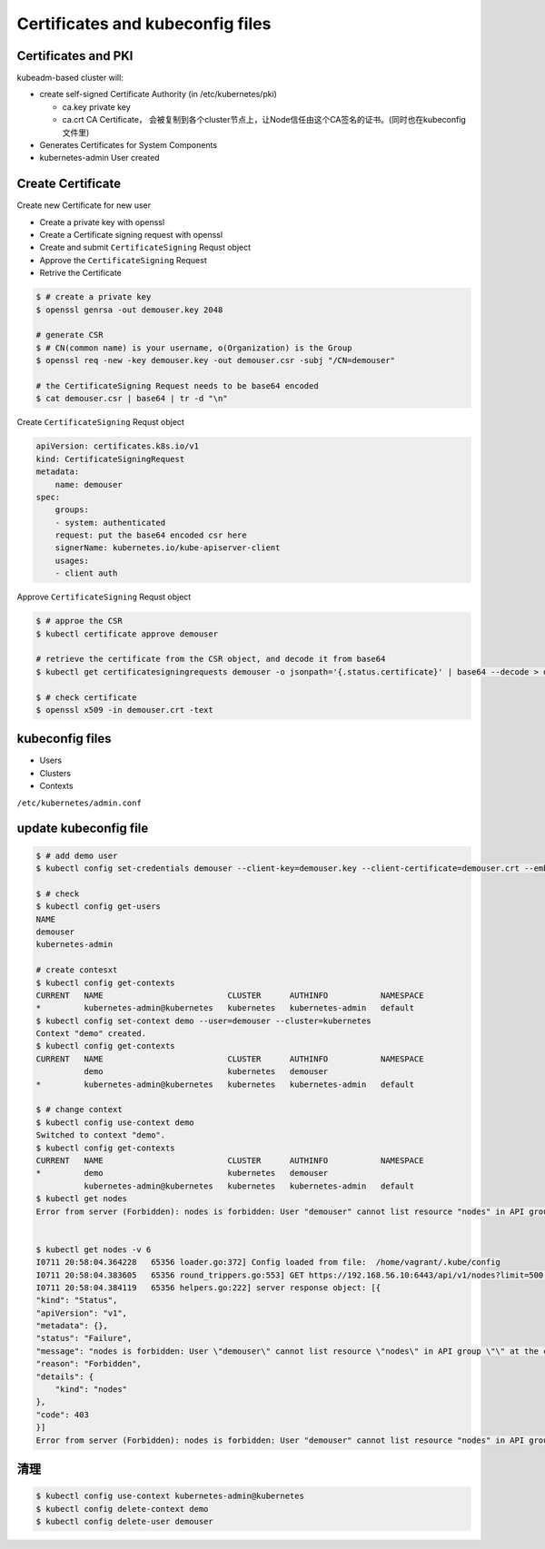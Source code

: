Certificates and kubeconfig files
=====================================


Certificates and PKI
----------------------

kubeadm-based cluster will:

- create self-signed Certificate Authority (in /etc/kubernetes/pki)

  - ca.key private key
  - ca.crt CA Certificate， 会被复制到各个cluster节点上，让Node信任由这个CA签名的证书。(同时也在kubeconfig文件里)

- Generates Certificates for System Components
- kubernetes-admin User created


Create Certificate
-----------------------

Create new Certificate for new user

- Create a private key with openssl
- Create a Certificate signing request with openssl
- Create and submit ``CertificateSigning`` Requst object
- Approve the ``CertificateSigning`` Request
- Retrive the Certificate


.. code-block:: bash

    $ # create a private key
    $ openssl genrsa -out demouser.key 2048

    # generate CSR
    $ # CN(common name) is your username, o(Organization) is the Group
    $ openssl req -new -key demouser.key -out demouser.csr -subj "/CN=demouser"

    # the CertificateSigning Request needs to be base64 encoded
    $ cat demouser.csr | base64 | tr -d "\n"


Create ``CertificateSigning`` Requst object

.. code-block:: yaml

    apiVersion: certificates.k8s.io/v1
    kind: CertificateSigningRequest
    metadata:
        name: demouser
    spec:
        groups:
        - system: authenticated
        request: put the base64 encoded csr here
        signerName: kubernetes.io/kube-apiserver-client
        usages:
        - client auth

Approve ``CertificateSigning`` Requst object

.. code-block:: bash

    $ # approe the CSR
    $ kubectl certificate approve demouser

    # retrieve the certificate from the CSR object, and decode it from base64
    $ kubectl get certificatesigningrequests demouser -o jsonpath='{.status.certificate}' | base64 --decode > demouser.crt

    $ # check certificate
    $ openssl x509 -in demouser.crt -text



kubeconfig files
-----------------------


- Users
- Clusters
- Contexts

``/etc/kubernetes/admin.conf``

update kubeconfig file
----------------------------------

.. code-block::  bash

    $ # add demo user
    $ kubectl config set-credentials demouser --client-key=demouser.key --client-certificate=demouser.crt --embed-certs=true

    $ # check
    $ kubectl config get-users
    NAME
    demouser
    kubernetes-admin

    # create contesxt
    $ kubectl config get-contexts
    CURRENT   NAME                          CLUSTER      AUTHINFO           NAMESPACE
    *         kubernetes-admin@kubernetes   kubernetes   kubernetes-admin   default
    $ kubectl config set-context demo --user=demouser --cluster=kubernetes
    Context "demo" created.
    $ kubectl config get-contexts
    CURRENT   NAME                          CLUSTER      AUTHINFO           NAMESPACE
              demo                          kubernetes   demouser
    *         kubernetes-admin@kubernetes   kubernetes   kubernetes-admin   default

    $ # change context
    $ kubectl config use-context demo
    Switched to context "demo".
    $ kubectl config get-contexts
    CURRENT   NAME                          CLUSTER      AUTHINFO           NAMESPACE
    *         demo                          kubernetes   demouser
              kubernetes-admin@kubernetes   kubernetes   kubernetes-admin   default
    $ kubectl get nodes
    Error from server (Forbidden): nodes is forbidden: User "demouser" cannot list resource "nodes" in API group "" at the cluster scope


    $ kubectl get nodes -v 6
    I0711 20:58:04.364228   65356 loader.go:372] Config loaded from file:  /home/vagrant/.kube/config
    I0711 20:58:04.383605   65356 round_trippers.go:553] GET https://192.168.56.10:6443/api/v1/nodes?limit=500 403 Forbidden in 14 milliseconds
    I0711 20:58:04.384119   65356 helpers.go:222] server response object: [{
    "kind": "Status",
    "apiVersion": "v1",
    "metadata": {},
    "status": "Failure",
    "message": "nodes is forbidden: User \"demouser\" cannot list resource \"nodes\" in API group \"\" at the cluster scope",
    "reason": "Forbidden",
    "details": {
        "kind": "nodes"
    },
    "code": 403
    }]
    Error from server (Forbidden): nodes is forbidden: User "demouser" cannot list resource "nodes" in API group "" at the cluster scope


清理
--------

.. code-block:: bash

    $ kubectl config use-context kubernetes-admin@kubernetes
    $ kubectl config delete-context demo
    $ kubectl config delete-user demouser
